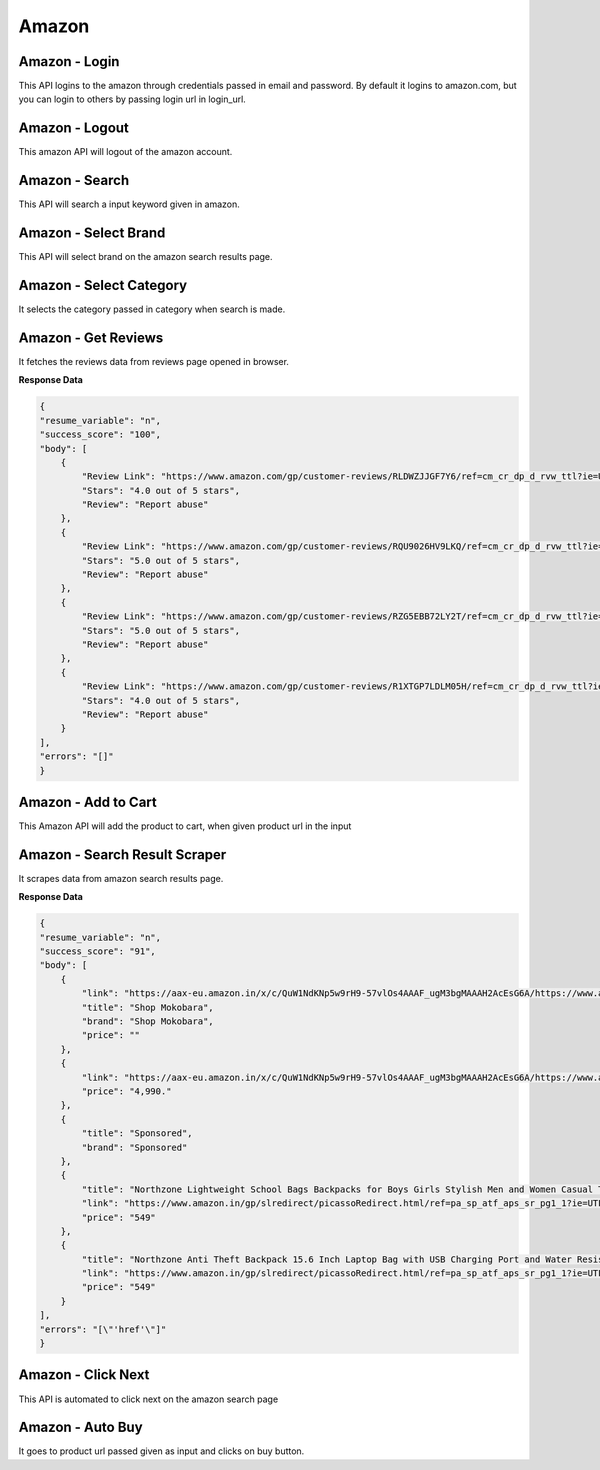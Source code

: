 Amazon
******************************

Amazon - Login
##############

This API logins to the amazon through credentials passed in email and password. By default it logins to amazon.com, but you can login to others by passing login url in login_url.

.. tabs::

   .. code-tab:: py

        #pip install bot_studio
        from bot_studio import *
        dk=bot_studio.new()
        dk.amazon_login(login_url='https://www.amazon.com/ap/signin?ie=UTF8&openid.pape.max_auth_age=0&openid.return_to=https%3A%2F%2Fwww.amazon.com%2Fgp%2Fcss%2Fhomepage.html%3Fref_%3Dnav_youraccount_switchacct&openid.identity=http%3A%2F%2Fspecs.openid.net%2Fauth%2F2.0%2Fidentifier_select&openid.assoc_handle=usflex&_encoding=UTF8&openid.mode=checkid_setup&openid.claimed_id=http%3A%2F%2Fspecs.openid.net%2Fauth%2F2.0%2Fidentifier_select&openid.ns=http%3A%2F%2Fspecs.openid.net%2Fauth%2F2.0&switch_account=signin&ignoreAuthState=1&disableLoginPrepopulate=1&ref_=ap_sw_aa',email='m',password='m')

   .. code-tab:: javascript
		 NodeJS
   
         //npm i datakund
        var datakund=require('datakund');
        datakund.amazon_login(login_url,email,password);

Amazon - Logout
###############

This amazon API will logout of the amazon account.

.. tabs::

   .. code-tab:: py

        #pip install bot_studio
        from bot_studio import *
        dk=bot_studio.new()
        dk.amazon_logout(home_url='https://www.amazon.com/')

   .. code-tab:: javascript
		 NodeJS
   
         //npm i datakund
        var datakund=require('datakund');
        datakund.amazon_logout(home_url);

Amazon - Search
###############

This API will search a input keyword given in amazon.

.. tabs::

   .. code-tab:: py

        #pip install bot_studio
        from bot_studio import *
        dk=bot_studio.new()
        dk.amazon_search(keyword='shoes')

   .. code-tab:: javascript
		 NodeJS
   
         //npm i datakund
        var datakund=require('datakund');
        datakund.amazon_search(keyword);

Amazon - Select Brand
#####################

This API will select brand on the amazon search results page.

.. tabs::

   .. code-tab:: py

        #pip install bot_studio
        from bot_studio import *
        dk=bot_studio.new()
        dk.amazon_select_brand(Brand='Nike')

   .. code-tab:: javascript
		 NodeJS
   
         //npm i datakund
        var datakund=require('datakund');
        datakund.amazon_select_brand(Brand);

Amazon - Select Category
########################

It selects the category passed in category when search is made.

.. tabs::

   .. code-tab:: py

        #pip install bot_studio
        from bot_studio import *
        dk=bot_studio.new()
        dk.amazon_select_category(category='search-alias=stripbooks-intl-ship')

   .. code-tab:: javascript
		 NodeJS
   
         //npm i datakund
        var datakund=require('datakund');
        datakund.amazon_select_category(category);

Amazon - Get Reviews
####################

It fetches the reviews data from reviews page opened in browser.

.. tabs::

   .. code-tab:: py

        #pip install bot_studio
        from bot_studio import *
        dk=bot_studio.new()
        dk.amazon_get_reviews()

   .. code-tab:: javascript
		 NodeJS
   
         //npm i datakund
        var datakund=require('datakund');
        datakund.amazon_get_reviews();

**Response Data**

.. code-block:: json

    {
    "resume_variable": "n",
    "success_score": "100",
    "body": [
        {
            "Review Link": "https://www.amazon.com/gp/customer-reviews/RLDWZJJGF7Y6/ref=cm_cr_dp_d_rvw_ttl?ie=UTF8&ASIN=B018RLACN8",
            "Stars": "4.0 out of 5 stars",
            "Review": "Report abuse"
        },
        {
            "Review Link": "https://www.amazon.com/gp/customer-reviews/RQU9026HV9LKQ/ref=cm_cr_dp_d_rvw_ttl?ie=UTF8&ASIN=B018RLACN8",
            "Stars": "5.0 out of 5 stars",
            "Review": "Report abuse"
        },
        {
            "Review Link": "https://www.amazon.com/gp/customer-reviews/RZG5EBB72LY2T/ref=cm_cr_dp_d_rvw_ttl?ie=UTF8&ASIN=B018RLACN8",
            "Stars": "5.0 out of 5 stars",
            "Review": "Report abuse"
        },
        {
            "Review Link": "https://www.amazon.com/gp/customer-reviews/R1XTGP7LDLM05H/ref=cm_cr_dp_d_rvw_ttl?ie=UTF8&ASIN=B018RLACN8",
            "Stars": "4.0 out of 5 stars",
            "Review": "Report abuse"
        }
    ],
    "errors": "[]"
    }

Amazon - Add to Cart
####################

This Amazon API will add the product to cart, when given product url in the input

.. tabs::

   .. code-tab:: py

        #pip install bot_studio
        from bot_studio import *
        dk=bot_studio.new()
        dk.amazon_add_to_cart(product_link='https://www.amazon.in/boAt-BassHeads-100-Headphones-Black/dp/B071Z8M4KX/ref=sr_1_6?dchild=1&keywords=earphones&qid=1606549897&sr=8-6')

   .. code-tab:: javascript
		 NodeJS
   
         //npm i datakund
        var datakund=require('datakund');
        datakund.amazon_add_to_cart(product_link);

Amazon - Search Result Scraper
##############################

It scrapes data from amazon search results page.

.. tabs::

   .. code-tab:: py

        #pip install bot_studio
        from bot_studio import *
        dk=bot_studio.new()
        dk.amazon_search_results()

   .. code-tab:: javascript
		 NodeJS
   
         //npm i datakund
        var datakund=require('datakund');
        datakund.amazon_search_results();

**Response Data**

.. code-block:: json

    {
    "resume_variable": "n",
    "success_score": "91",
    "body": [
        {
            "link": "https://aax-eu.amazon.in/x/c/QuW1NdKNp5w9rH9-57vlOs4AAAF_ugM3bgMAAAH2AcEsG6A/https://www.amazon.in/stores/page/23268EDA-C09A-437E-9C65-8359CFB3776C/?_encoding=UTF8&store_ref=SB_A0498819YRLHHKAJWTNY&pd_rd_plhdr=t&aaxitk=b127485a01fb7184e3736bfbe0ee7f09&hsa_cr_id=4165156300502&lp_asins=B095PC3QPV%2CB08SW9W2FY%2CB08T1769X9&lp_query=bag&lp_slot=auto-sparkle-hsa-tetris&ref_=sbx_be_s_sparkle_lsi4d_logo&pd_rd_w=ht3e9&pf_rd_p=47ac07ef-304a-41df-a673-0b368707e6c6&pd_rd_wg=Rneg6&pf_rd_r=AR6ADH81F6QWKG8C92W8&pd_rd_r=54b43976-f6c5-458d-93b7-83e0df83867d",
            "title": "Shop Mokobara",
            "brand": "Shop Mokobara",
            "price": ""
        },
        {
            "link": "https://aax-eu.amazon.in/x/c/QuW1NdKNp5w9rH9-57vlOs4AAAF_ugM3bgMAAAH2AcEsG6A/https://www.amazon.in/stores/page/23268EDA-C09A-437E-9C65-8359CFB3776C/?_encoding=UTF8&store_ref=SB_A0498819YRLHHKAJWTNY&pd_rd_plhdr=t&aaxitk=b127485a01fb7184e3736bfbe0ee7f09&hsa_cr_id=4165156300502&lp_asins=B095PC3QPV%2CB08SW9W2FY%2CB08T1769X9&lp_query=bag&lp_slot=auto-sparkle-hsa-tetris&ref_=sbx_be_s_sparkle_lsi4d_ls&pd_rd_w=ht3e9&pf_rd_p=47ac07ef-304a-41df-a673-0b368707e6c6&pd_rd_wg=Rneg6&pf_rd_r=AR6ADH81F6QWKG8C92W8&pd_rd_r=54b43976-f6c5-458d-93b7-83e0df83867d",
            "price": "4,990."
        },
        {
            "title": "Sponsored",
            "brand": "Sponsored"
        },
        {
            "title": "Northzone Lightweight School Bags Backpacks for Boys Girls Stylish Men and Women Casual Travel Laptop Bag College Office (Navy Blue) 40L",
            "link": "https://www.amazon.in/gp/slredirect/picassoRedirect.html/ref=pa_sp_atf_aps_sr_pg1_1?ie=UTF8&adId=A05394663FX1LMT6O5MZL&url=%2FNorthzone-Polyester-School-Backpack-Compartment%2Fdp%2FB08678P2T7%2Fref%3Dsr_1_1_sspa%3Fcrid%3D32Y73OKYIPT8E%26keywords%3Dbag%26qid%3D1648093247%26sprefix%3Dbag%252Caps%252C294%26sr%3D8-1-spons%26psc%3D1&qualifier=1648093247&id=1860839822434776&widgetName=sp_atf",
            "price": "549"
        },
        {
            "title": "Northzone Anti Theft Backpack 15.6 Inch Laptop Bag with USB Charging Port and Water Resistant Fabric",
            "link": "https://www.amazon.in/gp/slredirect/picassoRedirect.html/ref=pa_sp_atf_aps_sr_pg1_1?ie=UTF8&adId=A0278458AD6C7QDE1FIA&url=%2FNorthzone-Backpack-Laptop-Charging-Resistant%2Fdp%2FB09LSDD7LY%2Fref%3Dsr_1_2_sspa%3Fcrid%3D32Y73OKYIPT8E%26keywords%3Dbag%26qid%3D1648093247%26sprefix%3Dbag%252Caps%252C294%26sr%3D8-2-spons%26psc%3D1&qualifier=1648093247&id=1860839822434776&widgetName=sp_atf",
            "price": "549"
        }
    ],
    "errors": "[\"'href'\"]"
    }

Amazon - Click Next 
####################

This API is automated to click next on the amazon search page

.. tabs::

   .. code-tab:: py

        #pip install bot_studio
        from bot_studio import *
        dk=bot_studio.new()
        dk.amazon_click_next()

   .. code-tab:: javascript
		 NodeJS
   
         //npm i datakund
        var datakund=require('datakund');
        datakund.amazon_click_next();

Amazon - Auto Buy
#################

It goes to product url passed given as input and clicks on buy button.

.. tabs::

   .. code-tab:: py

        #pip install bot_studio
        from bot_studio import *
        dk=bot_studio.new()
        dk.amazon_buy(product_url='https://www.amazon.in/boAt-BassHeads-100-Headphones-Black/dp/B071Z8M4KX/ref=sr_1_6?dchild=1&keywords=earphones&qid=1606552809&sr=8-6')

   .. code-tab:: javascript
		 NodeJS
   
         //npm i datakund
        var datakund=require('datakund');
        datakund.amazon_buy(product_url);

